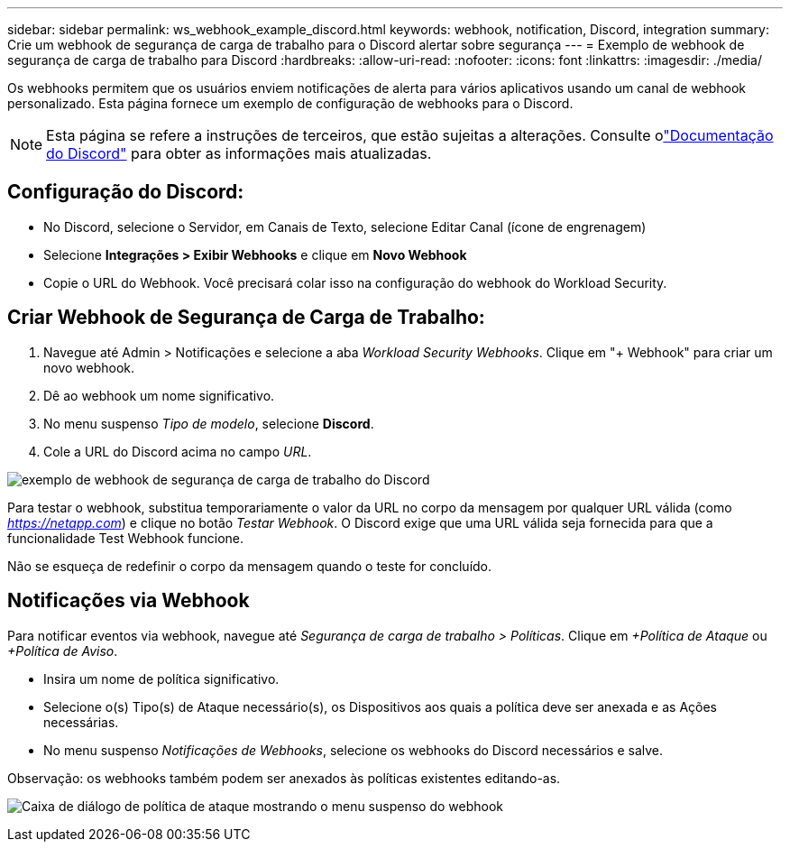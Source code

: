 ---
sidebar: sidebar 
permalink: ws_webhook_example_discord.html 
keywords: webhook, notification, Discord, integration 
summary: Crie um webhook de segurança de carga de trabalho para o Discord alertar sobre segurança 
---
= Exemplo de webhook de segurança de carga de trabalho para Discord
:hardbreaks:
:allow-uri-read: 
:nofooter: 
:icons: font
:linkattrs: 
:imagesdir: ./media/


[role="lead"]
Os webhooks permitem que os usuários enviem notificações de alerta para vários aplicativos usando um canal de webhook personalizado.  Esta página fornece um exemplo de configuração de webhooks para o Discord.


NOTE: Esta página se refere a instruções de terceiros, que estão sujeitas a alterações.  Consulte olink:https://support.discord.com/hc/en-us/articles/228383668-Intro-to-Webhooks["Documentação do Discord"] para obter as informações mais atualizadas.



== Configuração do Discord:

* No Discord, selecione o Servidor, em Canais de Texto, selecione Editar Canal (ícone de engrenagem)
* Selecione *Integrações > Exibir Webhooks* e clique em *Novo Webhook*
* Copie o URL do Webhook.  Você precisará colar isso na configuração do webhook do Workload Security.




== Criar Webhook de Segurança de Carga de Trabalho:

. Navegue até Admin > Notificações e selecione a aba _Workload Security Webhooks_.  Clique em "+ Webhook" para criar um novo webhook.
. Dê ao webhook um nome significativo.
. No menu suspenso _Tipo de modelo_, selecione *Discord*.
. Cole a URL do Discord acima no campo _URL_.


image:ws_webhook_discord_example.png["exemplo de webhook de segurança de carga de trabalho do Discord"]

Para testar o webhook, substitua temporariamente o valor da URL no corpo da mensagem por qualquer URL válida (como _https://netapp.com_) e clique no botão _Testar Webhook_.  O Discord exige que uma URL válida seja fornecida para que a funcionalidade Test Webhook funcione.

Não se esqueça de redefinir o corpo da mensagem quando o teste for concluído.



== Notificações via Webhook

Para notificar eventos via webhook, navegue até _Segurança de carga de trabalho > Políticas_.  Clique em _+Política de Ataque_ ou _+Política de Aviso_.

* Insira um nome de política significativo.
* Selecione o(s) Tipo(s) de Ataque necessário(s), os Dispositivos aos quais a política deve ser anexada e as Ações necessárias.
* No menu suspenso _Notificações de Webhooks_, selecione os webhooks do Discord necessários e salve.


Observação: os webhooks também podem ser anexados às políticas existentes editando-as.

image:ws_add_attack_policy.png["Caixa de diálogo de política de ataque mostrando o menu suspenso do webhook"]
